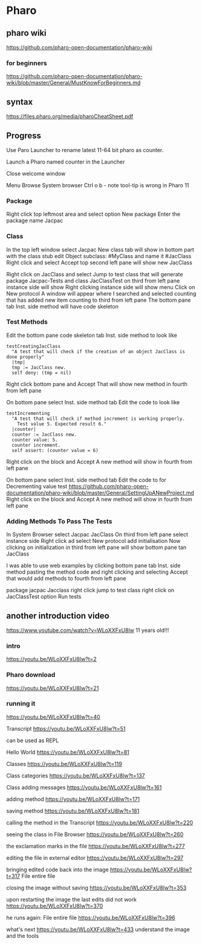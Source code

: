 * Pharo

** pharo wiki
https://github.com/pharo-open-documentation/pharo-wiki

*** for beginners
https://github.com/pharo-open-documentation/pharo-wiki/blob/master/General/MustKnowForBeginners.md

** syntax
https://files.pharo.org/media/pharoCheatSheet.pdf

** Progress

Use Paro Launcher to rename latest 11-64 bit pharo as counter.

Launch a Pharo named counter in the Launcher

Close welcome window

Menu Browse System browser Ctrl o b - note tool-tip is wrong in Pharo 11

*** Package
Right click top leftmost area and select option New package
Enter the package name Jacpac

*** Class
In the top left window select Jacpac
New class tab will show in bottom part with the class stub
edit Object subclass: #MyClass and name it #JacClass
Right click and select Accept
top second left pane will show new JacClass

Right click on JacClass and select Jump to test class
that will generate package Jacpac-Tests and class JacClassTest
on third from left pane instance side will show
Right clicking instance side will show menu
Click on New protocol
A window will appear where I searched and selected counting
that has added new item counting to third from left pane
The bottom pane tab Inst. side method will have code skeleton

*** Test Methods
Edit the bottom pane code skeleton tab Inst. side method to look like
#+begin_example
testCreatingJacClass
  "A test that will check if the creation of an object JacClass is done properly"
  |tmp|
  tmp := JacClass new.
  self deny: (tmp = nil)
#+end_example
Right click bottom pane and Accept
That will show new method in fourth from left pane

On bottom pane select Inst. side method tab
Edit the code to look like
#+begin_example
testIncrementing
  "A test that will check if method increment is working properly.
    Test value 5. Expected result 6."
  |counter|
  counter := JacClass new.
  counter value: 5.
  counter increment.
  self assert: (counter value = 6)
#+end_example
Right click on the block and Accept
A new method will show in fourth from left pane

On bottom pane select Inst. side method tab
Edit the code to for Decrementing value test
https://github.com/pharo-open-documentation/pharo-wiki/blob/master/General/SettingUpANewProject.md
Right click on the block and Accept
A new method will show in fourth from left pane

*** Adding Methods To Pass The Tests
In System Browser select Jacpac JacClass
On third from left pane select instance side
Right click ad select New protocol
add initialisation
Now clicking on initialization in third from left pane
will show bottom pane tan JacClass

I was able to use web examples by clicking bottom pane tab Inst. side method
pasting the method code
and right clicking and selecting Accept
that would add methods to fourth from left pane

package jacpac Jacclass
right click jump to test class
right click on JacClassTest option Run tests

** another introduction video
https://www.youtube.com/watch?v=WLoXXFxU8lw
11 years old!!!

*** intro
https://youtu.be/WLoXXFxU8lw?t=2

*** Pharo download
https://youtu.be/WLoXXFxU8lw?t=21

*** running it
https://youtu.be/WLoXXFxU8lw?t=40

Transcript
https://youtu.be/WLoXXFxU8lw?t=51

can be used as REPL

Hello World
https://youtu.be/WLoXXFxU8lw?t=81

Classes
https://youtu.be/WLoXXFxU8lw?t=119

Class categories
https://youtu.be/WLoXXFxU8lw?t=137

Class adding messages
https://youtu.be/WLoXXFxU8lw?t=161

adding method
https://youtu.be/WLoXXFxU8lw?t=171

saving method
https://youtu.be/WLoXXFxU8lw?t=181

calling the method in the Transcript
https://youtu.be/WLoXXFxU8lw?t=220

seeing the class in File Browser
https://youtu.be/WLoXXFxU8lw?t=260

the exclamation marks in the file
https://youtu.be/WLoXXFxU8lw?t=277

editing the file in external editor
https://youtu.be/WLoXXFxU8lw?t=297

bringing edited code back into the image
https://youtu.be/WLoXXFxU8lw?t=317
File entire file

closing the image without saving
https://youtu.be/WLoXXFxU8lw?t=353

upon restarting the image the last edits did not work
https://youtu.be/WLoXXFxU8lw?t=370

he runs again: File entire file
https://youtu.be/WLoXXFxU8lw?t=396

what's next
https://youtu.be/WLoXXFxU8lw?t=433
understand the image and the tools
